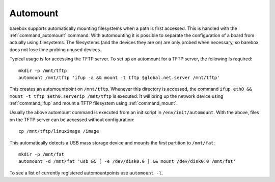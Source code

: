 .. _automount:

Automount
=========

barebox supports automatically mounting filesystems when a path is first
accessed. This is handled with the :ref:`command_automount` command. With automounting
it is possible to separate the configuration of a board from actually using
filesystems. The filesystems (and the devices they are on) are only probed
when necessary, so barebox does not lose time probing unused devices.

Typical usage is for accessing the TFTP server. To set up an automount for a
TFTP server, the following is required::

  mkdir -p /mnt/tftp
  automount /mnt/tftp 'ifup -a && mount -t tftp $global.net.server /mnt/tftp'

This creates an automountpoint on ``/mnt/tftp``. Whenever this directory is accessed,
the command ``ifup eth0 && mount -t tftp $eth0.serverip /mnt/tftp`` is executed.
It will bring up the network device using :ref:`command_ifup` and mount a TFTP filesystem
using :ref:`command_mount`.

Usually the above automount command is executed from an init script in ``/env/init/automount``.
With the above, files on the TFTP server can be accessed without configuration::

  cp /mnt/tftp/linuximage /image

This automatically detects a USB mass storage device and mounts the first
partition to ``/mnt/fat``::

  mkdir -p /mnt/fat
  automount -d /mnt/fat 'usb && [ -e /dev/disk0.0 ] && mount /dev/disk0.0 /mnt/fat'

To see a list of currently registered automountpoints use ``automount -l``.
